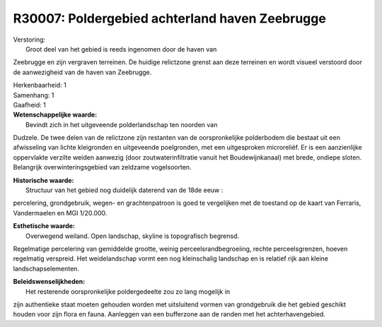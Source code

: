 R30007: Poldergebied achterland haven Zeebrugge
===============================================

| Verstoring:
|  Groot deel van het gebied is reeds ingenomen door de haven van
Zeebrugge en zijn vergraven terreinen. De huidige relictzone grenst aan
deze terreinen en wordt visueel verstoord door de aanwezigheid van de
haven van Zeebrugge.

| Herkenbaarheid: 1

| Samenhang: 1

| Gaafheid: 1

| **Wetenschappelijke waarde:**
|  Bevindt zich in het uitgeveende polderlandschap ten noorden van
Dudzele. De twee delen van de relictzone zijn restanten van de
oorspronkelijke polderbodem die bestaat uit een afwisseling van lichte
kleigronden en uitgeveende poelgronden, met een uitgesproken
microreliëf. Er is een aanzienlijke oppervlakte verzilte weiden aanwezig
(door zoutwaterinfiltratie vanuit het Boudewijnkanaal) met brede,
ondiepe sloten. Belangrijk overwinteringsgebied van zeldzame
vogelsoorten.

| **Historische waarde:**
|  Structuur van het gebied nog duidelijk daterend van de 18de eeuw :
percelering, grondgebruik, wegen- en grachtenpatroon is goed te
vergelijken met de toestand op de kaart van Ferraris, Vandermaelen en
MGI 1/20.000.

| **Esthetische waarde:**
|  Overwegend weiland. Open landschap, skyline is topografisch begrensd.
Regelmatige percelering van gemiddelde grootte, weinig
perceelsrandbegroeiing, rechte perceelsgrenzen, hoeven regelmatig
verspreid. Het weidelandschap vormt een nog kleinschalig landschap en is
relatief rijk aan kleine landschapselementen.



| **Beleidswenselijkheden:**
|  Het resterende oorspronkelijke poldergedeelte zou zo lang mogelijk in
zijn authentieke staat moeten gehouden worden met uitsluitend vormen van
grondgebruik die het gebied geschikt houden voor zijn flora en fauna.
Aanleggen van een bufferzone aan de randen met het achterhavengebied.
